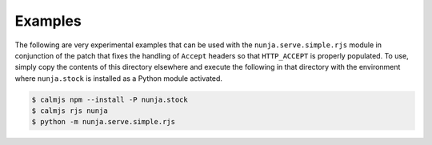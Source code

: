 Examples
========

The following are very experimental examples that can be used with the
``nunja.serve.simple.rjs`` module in conjunction of the patch that fixes
the handling of ``Accept`` headers so that ``HTTP_ACCEPT`` is properly
populated.  To use, simply copy the contents of this directory elsewhere
and execute the following in that directory with the environment where
``nunja.stock`` is installed as a Python module activated.

.. code:: sh

    $ calmjs npm --install -P nunja.stock
    $ calmjs rjs nunja
    $ python -m nunja.serve.simple.rjs
